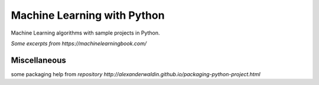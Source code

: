 Machine Learning with Python
===================

Machine Learning algorithms with sample projects in Python.

`Some excerpts from https://machinelearningbook.com/`

Miscellaneous
-----------

some packaging help from `repository http://alexanderwaldin.github.io/packaging-python-project.html`
